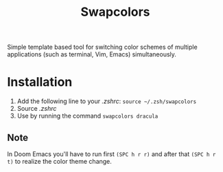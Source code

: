 #+TITLE: Swapcolors

Simple template based tool for switching color schemes of multiple
applications (such as terminal, Vim, Emacs) simultaneously.

* Installation
1. Add the following line to your /.zshrc/: =source ~/.zsh/swapcolors=
2. Source /.zshrc/
3. Use by running the command =swapcolors dracula=
** Note
In Doom Emacs you'll have to run first =(SPC h r r)= and after that =(SPC h r
t)= to realize the color theme change.

